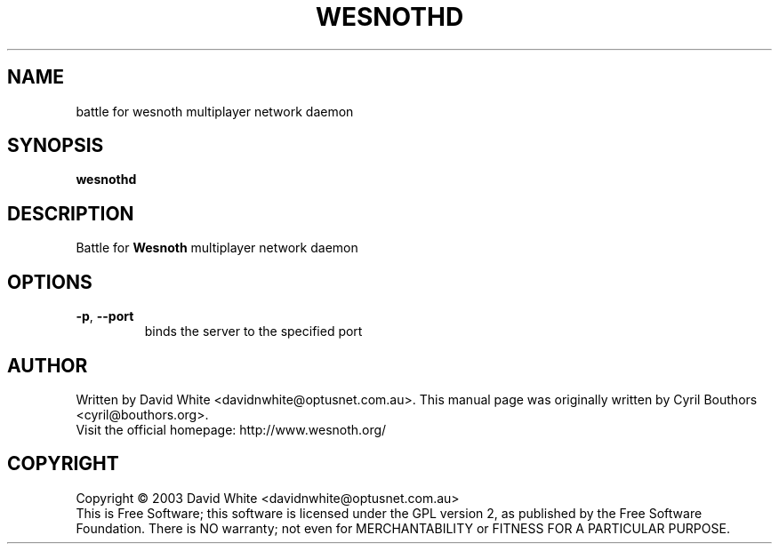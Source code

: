 .\" This program is free software; you can redistribute it and/or modify
.\" it under the terms of the GNU General Public License as published by
.\" the Free Software Foundation; either version 2 of the License, or
.\" (at your option) any later version.
.\"
.\" This program is distributed in the hope that it will be useful,
.\" but WITHOUT ANY WARRANTY; without even the implied warranty of
.\" MERCHANTABILITY or FITNESS FOR A PARTICULAR PURPOSE.  See the
.\" GNU General Public License for more details.
.\"
.\" You should have received a copy of the GNU General Public License
.\" along with this program; if not, write to the Free Software
.\" Foundation, Inc., 59 Temple Place, Suite 330, Boston, MA  02111-1307  USA
.\"

.TH WESNOTHD 6 "October 16, 2003" "Wesnothd" "Battle for Wesnoth multiplayer network daemon"

.SH NAME
battle for wesnoth multiplayer network daemon

.SH SYNOPSIS
.B wesnothd

.SH DESCRIPTION
Battle for
.B Wesnoth
multiplayer network daemon

.SH OPTIONS

.TP
.BR -p , \ --port
binds the server to the specified port

.SH AUTHOR
Written by David White <davidnwhite@optusnet.com.au>.
This manual page was originally written by Cyril Bouthors <cyril@bouthors.org>.
.br
Visit the official homepage: http://www.wesnoth.org/

.SH COPYRIGHT
Copyright \(co 2003 David White <davidnwhite@optusnet.com.au>
.br
This is Free Software; this software is licensed under the GPL version 2, as published by the Free Software Foundation.
There is NO warranty; not even for MERCHANTABILITY or FITNESS FOR A PARTICULAR PURPOSE.

